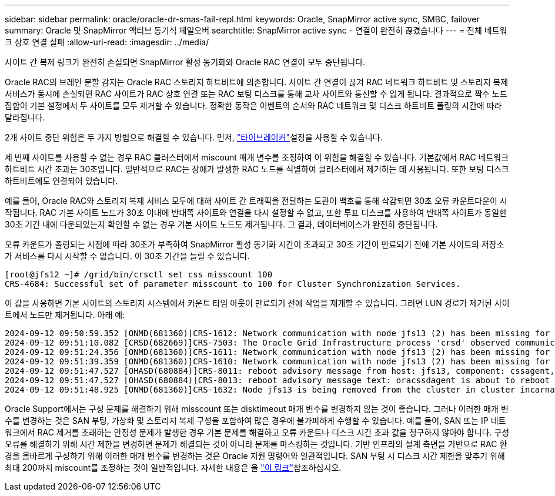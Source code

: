 ---
sidebar: sidebar 
permalink: oracle/oracle-dr-smas-fail-repl.html 
keywords: Oracle, SnapMirror active sync, SMBC, failover 
summary: Oracle 및 SnapMirror 액티브 동기식 페일오버 
searchtitle: SnapMirror active sync - 연결이 완전히 끊겼습니다 
---
= 전체 네트워크 상호 연결 실패
:allow-uri-read: 
:imagesdir: ../media/


[role="lead"]
사이트 간 복제 링크가 완전히 손실되면 SnapMirror 활성 동기화와 Oracle RAC 연결이 모두 중단됩니다.

Oracle RAC의 브레인 분할 감지는 Oracle RAC 스토리지 하트비트에 의존합니다. 사이트 간 연결이 끊겨 RAC 네트워크 하트비트 및 스토리지 복제 서비스가 동시에 손실되면 RAC 사이트가 RAC 상호 연결 또는 RAC 보팅 디스크를 통해 교차 사이트와 통신할 수 없게 됩니다. 결과적으로 짝수 노드 집합이 기본 설정에서 두 사이트를 모두 제거할 수 있습니다. 정확한 동작은 이벤트의 순서와 RAC 네트워크 및 디스크 하트비트 폴링의 시간에 따라 달라집니다.

2개 사이트 중단 위험은 두 가지 방법으로 해결할 수 있습니다. 먼저, link:oracle-dr-smas-arch-tiebreaker.html["타이브레이커"]설정을 사용할 수 있습니다.

세 번째 사이트를 사용할 수 없는 경우 RAC 클러스터에서 miscount 매개 변수를 조정하여 이 위험을 해결할 수 있습니다. 기본값에서 RAC 네트워크 하트비트 시간 초과는 30초입니다. 일반적으로 RAC는 장애가 발생한 RAC 노드를 식별하여 클러스터에서 제거하는 데 사용됩니다. 또한 보팅 디스크 하트비트에도 연결되어 있습니다.

예를 들어, Oracle RAC와 스토리지 복제 서비스 모두에 대해 사이트 간 트래픽을 전달하는 도관이 백호를 통해 삭감되면 30초 오류 카운트다운이 시작됩니다. RAC 기본 사이트 노드가 30초 이내에 반대쪽 사이트와 연결을 다시 설정할 수 없고, 또한 투표 디스크를 사용하여 반대쪽 사이트가 동일한 30초 기간 내에 다운되었는지 확인할 수 없는 경우 기본 사이트 노드도 제거됩니다. 그 결과, 데이터베이스가 완전히 중단됩니다.

오류 카운트가 폴링되는 시점에 따라 30초가 부족하여 SnapMirror 활성 동기화 시간이 초과되고 30초 기간이 만료되기 전에 기본 사이트의 저장소가 서비스를 다시 시작할 수 없습니다. 이 30초 기간을 늘릴 수 있습니다.

....
[root@jfs12 ~]# /grid/bin/crsctl set css misscount 100
CRS-4684: Successful set of parameter misscount to 100 for Cluster Synchronization Services.
....
이 값을 사용하면 기본 사이트의 스토리지 시스템에서 카운트 타임 아웃이 만료되기 전에 작업을 재개할 수 있습니다. 그러면 LUN 경로가 제거된 사이트에서 노드만 제거됩니다. 아래 예:

....
2024-09-12 09:50:59.352 [ONMD(681360)]CRS-1612: Network communication with node jfs13 (2) has been missing for 50% of the timeout interval.  If this persists, removal of this node from cluster will occur in 49.570 seconds
2024-09-12 09:51:10.082 [CRSD(682669)]CRS-7503: The Oracle Grid Infrastructure process 'crsd' observed communication issues between node 'jfs12' and node 'jfs13', interface list of local node 'jfs12' is '192.168.30.1:46039;', interface list of remote node 'jfs13' is '192.168.30.2:42037;'.
2024-09-12 09:51:24.356 [ONMD(681360)]CRS-1611: Network communication with node jfs13 (2) has been missing for 75% of the timeout interval.  If this persists, removal of this node from cluster will occur in 24.560 seconds
2024-09-12 09:51:39.359 [ONMD(681360)]CRS-1610: Network communication with node jfs13 (2) has been missing for 90% of the timeout interval.  If this persists, removal of this node from cluster will occur in 9.560 seconds
2024-09-12 09:51:47.527 [OHASD(680884)]CRS-8011: reboot advisory message from host: jfs13, component: cssagent, with time stamp: L-2024-09-12-09:51:47.451
2024-09-12 09:51:47.527 [OHASD(680884)]CRS-8013: reboot advisory message text: oracssdagent is about to reboot this node due to unknown reason as it did not receive local heartbeats for 10470 ms amount of time
2024-09-12 09:51:48.925 [ONMD(681360)]CRS-1632: Node jfs13 is being removed from the cluster in cluster incarnation 621596607
....
Oracle Support에서는 구성 문제를 해결하기 위해 misscount 또는 disktimeout 매개 변수를 변경하지 않는 것이 좋습니다. 그러나 이러한 매개 변수를 변경하는 것은 SAN 부팅, 가상화 및 스토리지 복제 구성을 포함하여 많은 경우에 불가피하게 수행할 수 있습니다. 예를 들어, SAN 또는 IP 네트워크에서 RAC 제거를 초래하는 안정성 문제가 발생한 경우 기본 문제를 해결하고 오류 카운트나 디스크 시간 초과 값을 청구하지 않아야 합니다. 구성 오류를 해결하기 위해 시간 제한을 변경하면 문제가 해결되는 것이 아니라 문제를 마스킹하는 것입니다. 기반 인프라의 설계 측면을 기반으로 RAC 환경을 올바르게 구성하기 위해 이러한 매개 변수를 변경하는 것은 Oracle 지원 명령어와 일관적입니다. SAN 부팅 시 디스크 시간 제한을 맞추기 위해 최대 200까지 miscount를 조정하는 것이 일반적입니다. 자세한 내용은 을 link:oracle-app-config-rac.html["이 링크"]참조하십시오.
